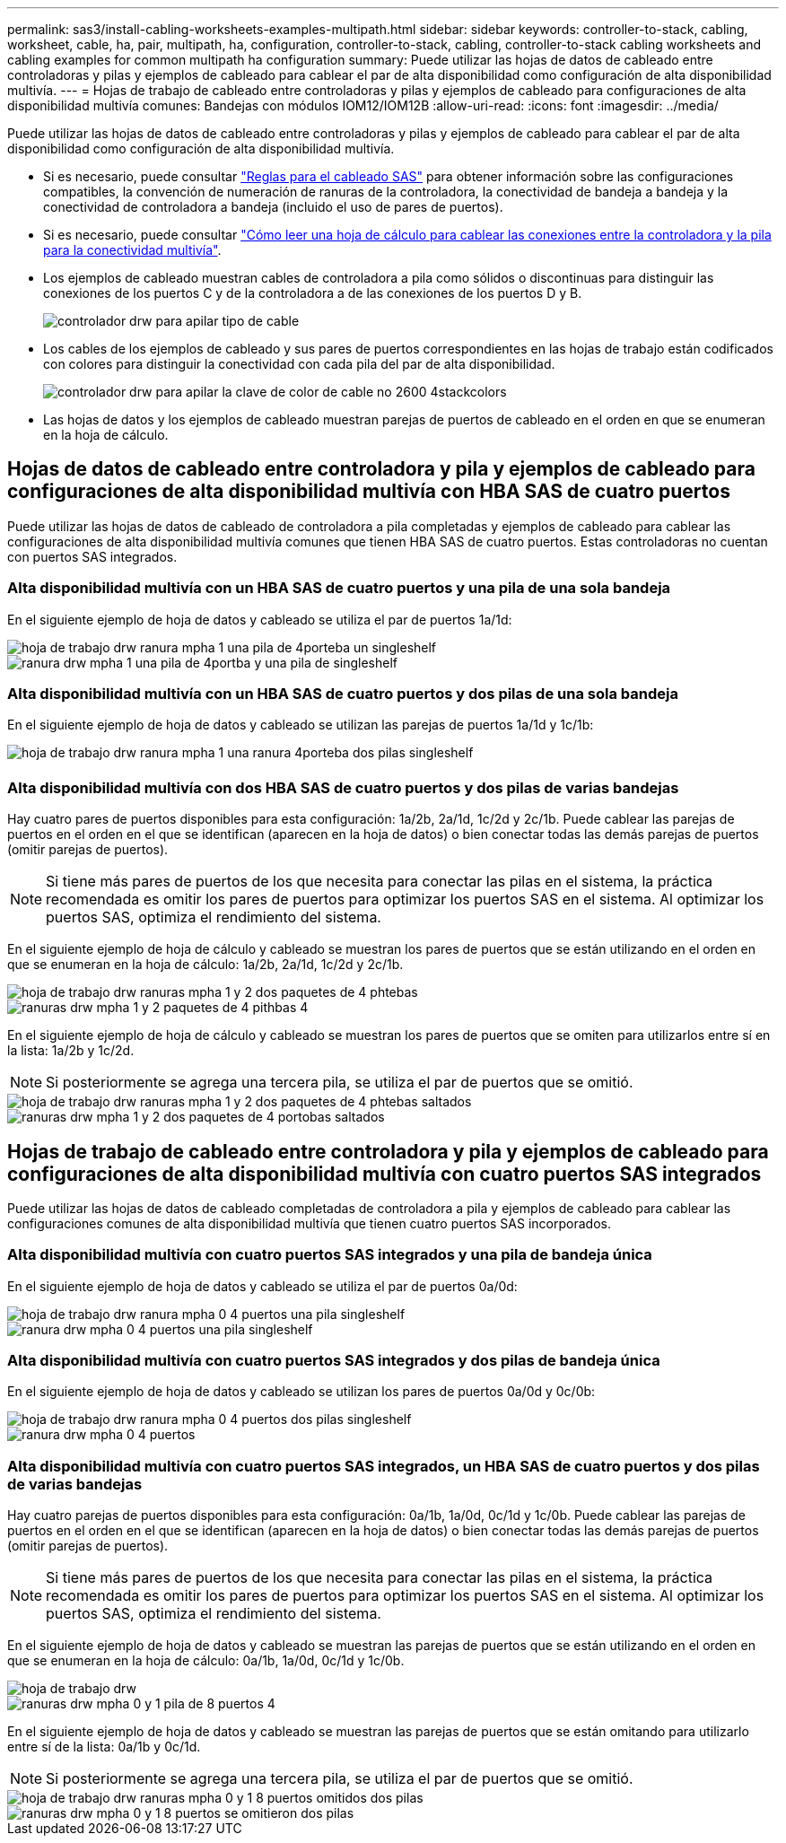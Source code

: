 ---
permalink: sas3/install-cabling-worksheets-examples-multipath.html 
sidebar: sidebar 
keywords: controller-to-stack, cabling, worksheet, cable, ha, pair, multipath, ha, configuration, controller-to-stack, cabling, controller-to-stack cabling worksheets and cabling examples for common multipath ha configuration 
summary: Puede utilizar las hojas de datos de cableado entre controladoras y pilas y ejemplos de cableado para cablear el par de alta disponibilidad como configuración de alta disponibilidad multivía. 
---
= Hojas de trabajo de cableado entre controladoras y pilas y ejemplos de cableado para configuraciones de alta disponibilidad multivía comunes: Bandejas con módulos IOM12/IOM12B
:allow-uri-read: 
:icons: font
:imagesdir: ../media/


[role="lead"]
Puede utilizar las hojas de datos de cableado entre controladoras y pilas y ejemplos de cableado para cablear el par de alta disponibilidad como configuración de alta disponibilidad multivía.

* Si es necesario, puede consultar link:install-cabling-rules.html["Reglas para el cableado SAS"] para obtener información sobre las configuraciones compatibles, la convención de numeración de ranuras de la controladora, la conectividad de bandeja a bandeja y la conectividad de controladora a bandeja (incluido el uso de pares de puertos).
* Si es necesario, puede consultar link:install-cabling-worksheets-how-to-read-multipath.html["Cómo leer una hoja de cálculo para cablear las conexiones entre la controladora y la pila para la conectividad multivía"].
* Los ejemplos de cableado muestran cables de controladora a pila como sólidos o discontinuas para distinguir las conexiones de los puertos C y de la controladora a de las conexiones de los puertos D y B.
+
image::../media/drw_controller_to_stack_cable_type_key.gif[controlador drw para apilar tipo de cable]

* Los cables de los ejemplos de cableado y sus pares de puertos correspondientes en las hojas de trabajo están codificados con colores para distinguir la conectividad con cada pila del par de alta disponibilidad.
+
image::../media/drw_controller_to_stack_cable_color_key_non2600_4stackcolors.gif[controlador drw para apilar la clave de color de cable no 2600 4stackcolors]

* Las hojas de datos y los ejemplos de cableado muestran parejas de puertos de cableado en el orden en que se enumeran en la hoja de cálculo.




== Hojas de datos de cableado entre controladora y pila y ejemplos de cableado para configuraciones de alta disponibilidad multivía con HBA SAS de cuatro puertos

[role="lead"]
Puede utilizar las hojas de datos de cableado de controladora a pila completadas y ejemplos de cableado para cablear las configuraciones de alta disponibilidad multivía comunes que tienen HBA SAS de cuatro puertos. Estas controladoras no cuentan con puertos SAS integrados.



=== Alta disponibilidad multivía con un HBA SAS de cuatro puertos y una pila de una sola bandeja

En el siguiente ejemplo de hoja de datos y cableado se utiliza el par de puertos 1a/1d:

image::../media/drw_worksheet_mpha_slot_1_one_4porthba_one_singleshelf_stack.gif[hoja de trabajo drw ranura mpha 1 una pila de 4porteba un singleshelf]

image::../media/drw_mpha_slot_1_one_4porthba_one_singleshelf_stack.gif[ranura drw mpha 1 una pila de 4portba y una pila de singleshelf]



=== Alta disponibilidad multivía con un HBA SAS de cuatro puertos y dos pilas de una sola bandeja

En el siguiente ejemplo de hoja de datos y cableado se utilizan las parejas de puertos 1a/1d y 1c/1b:

image::../media/drw_worksheet_mpha_slot_1_one_4porthba_two_singleshelf_stacks.gif[hoja de trabajo drw ranura mpha 1 una ranura 4porteba dos pilas singleshelf]

image::../media/drw_mpha_slot_1_one_4porthba_two_singleshelf_stacks.gif[ranura drw mpha 1, 4 porteba, dos pilas singleshelf]



=== Alta disponibilidad multivía con dos HBA SAS de cuatro puertos y dos pilas de varias bandejas

Hay cuatro pares de puertos disponibles para esta configuración: 1a/2b, 2a/1d, 1c/2d y 2c/1b. Puede cablear las parejas de puertos en el orden en el que se identifican (aparecen en la hoja de datos) o bien conectar todas las demás parejas de puertos (omitir parejas de puertos).


NOTE: Si tiene más pares de puertos de los que necesita para conectar las pilas en el sistema, la práctica recomendada es omitir los pares de puertos para optimizar los puertos SAS en el sistema. Al optimizar los puertos SAS, optimiza el rendimiento del sistema.

En el siguiente ejemplo de hoja de cálculo y cableado se muestran los pares de puertos que se están utilizando en el orden en que se enumeran en la hoja de cálculo: 1a/2b, 2a/1d, 1c/2d y 2c/1b.

image::../media/drw_worksheet_mpha_slots_1_and_2_two_4porthbas_two_stacks.gif[hoja de trabajo drw ranuras mpha 1 y 2 dos paquetes de 4 phtebas]

image::../media/drw_mpha_slots_1_and_2_4porthbas_4_stacks.gif[ranuras drw mpha 1 y 2 paquetes de 4 pithbas 4]

En el siguiente ejemplo de hoja de cálculo y cableado se muestran los pares de puertos que se omiten para utilizarlos entre sí en la lista: 1a/2b y 1c/2d.


NOTE: Si posteriormente se agrega una tercera pila, se utiliza el par de puertos que se omitió.

image::../media/drw_worksheet_mpha_slots_1_and_2_two_4porthbas_two_stacks_skipped.gif[hoja de trabajo drw ranuras mpha 1 y 2 dos paquetes de 4 phtebas saltados]

image::../media/drw_mpha_slots_1_and_2_two_4porthbas_two_stacks_skipped.gif[ranuras drw mpha 1 y 2 dos paquetes de 4 portobas saltados]



== Hojas de trabajo de cableado entre controladora y pila y ejemplos de cableado para configuraciones de alta disponibilidad multivía con cuatro puertos SAS integrados

[role="lead"]
Puede utilizar las hojas de datos de cableado completadas de controladora a pila y ejemplos de cableado para cablear las configuraciones comunes de alta disponibilidad multivía que tienen cuatro puertos SAS incorporados.



=== Alta disponibilidad multivía con cuatro puertos SAS integrados y una pila de bandeja única

En el siguiente ejemplo de hoja de datos y cableado se utiliza el par de puertos 0a/0d:

image::../media/drw_worksheet_mpha_slot_0_4ports_one_singleshelf_stack.gif[hoja de trabajo drw ranura mpha 0 4 puertos una pila singleshelf]

image::../media/drw_mpha_slot_0_4ports_one_singleshelf_stack.gif[ranura drw mpha 0 4 puertos una pila singleshelf]



=== Alta disponibilidad multivía con cuatro puertos SAS integrados y dos pilas de bandeja única

En el siguiente ejemplo de hoja de datos y cableado se utilizan los pares de puertos 0a/0d y 0c/0b:

image::../media/drw_worksheet_mpha_slot_0_4ports_two_singleshelf_stacks.gif[hoja de trabajo drw ranura mpha 0 4 puertos dos pilas singleshelf]

image::../media/drw_mpha_slot_0_4ports_two_singleshelf_stacks.gif[ranura drw mpha 0 4 puertos, dos pilas singleshelf]



=== Alta disponibilidad multivía con cuatro puertos SAS integrados, un HBA SAS de cuatro puertos y dos pilas de varias bandejas

Hay cuatro parejas de puertos disponibles para esta configuración: 0a/1b, 1a/0d, 0c/1d y 1c/0b. Puede cablear las parejas de puertos en el orden en el que se identifican (aparecen en la hoja de datos) o bien conectar todas las demás parejas de puertos (omitir parejas de puertos).


NOTE: Si tiene más pares de puertos de los que necesita para conectar las pilas en el sistema, la práctica recomendada es omitir los pares de puertos para optimizar los puertos SAS en el sistema. Al optimizar los puertos SAS, optimiza el rendimiento del sistema.

En el siguiente ejemplo de hoja de datos y cableado se muestran las parejas de puertos que se están utilizando en el orden en que se enumeran en la hoja de cálculo: 0a/1b, 1a/0d, 0c/1d y 1c/0b.

image::../media/drw_worksheet_mpha_slots_0_and_1_8ports_4stacks.gif[hoja de trabajo drw, ranuras mpha 0 y 1 pila de 8 puertos 4]

image::../media/drw_mpha_slots_0_and_1_8ports_4_stacks.gif[ranuras drw mpha 0 y 1 pila de 8 puertos 4]

En el siguiente ejemplo de hoja de datos y cableado se muestran las parejas de puertos que se están omitando para utilizarlo entre sí de la lista: 0a/1b y 0c/1d.


NOTE: Si posteriormente se agrega una tercera pila, se utiliza el par de puertos que se omitió.

image::../media/drw_worksheet_mpha_slots_0_and_1_8ports_two_stacks_skipped.gif[hoja de trabajo drw ranuras mpha 0 y 1 8 puertos omitidos dos pilas]

image::../media/drw_mpha_slots_0_and_1_8ports_two_stacks_skipped.gif[ranuras drw mpha 0 y 1 8 puertos se omitieron dos pilas]
